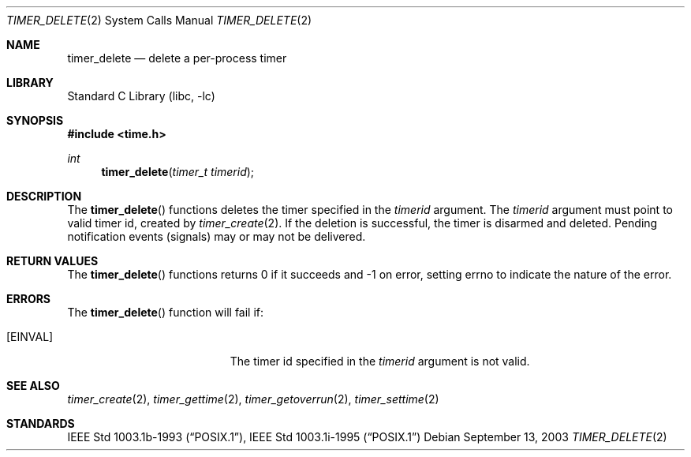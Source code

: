 .\"	$NetBSD: timer_delete.2,v 1.1 2003/09/13 22:22:30 christos Exp $
.\"
.\" Copyright (c) 2003 The NetBSD Foundation, Inc.
.\" All rights reserved.
.\"
.\" This code is derived from software contributed to The NetBSD Foundation
.\" by Christos Zoulas.
.\"
.\" Redistribution and use in source and binary forms, with or without
.\" modification, are permitted provided that the following conditions
.\" are met:
.\" 1. Redistributions of source code must retain the above copyright
.\"    notice, this list of conditions and the following disclaimer.
.\" 2. Redistributions in binary form must reproduce the above copyright
.\"    notice, this list of conditions and the following disclaimer in the
.\"    documentation and/or other materials provided with the distribution.
.\" 3. All advertising materials mentioning features or use of this software
.\"    must display the following acknowledgement:
.\"        This product includes software developed by the NetBSD
.\"        Foundation, Inc. and its contributors.
.\" 4. Neither the name of The NetBSD Foundation nor the names of its
.\"    contributors may be used to endorse or promote products derived
.\"    from this software without specific prior written permission.
.\"
.\" THIS SOFTWARE IS PROVIDED BY THE NETBSD FOUNDATION, INC. AND CONTRIBUTORS
.\" ``AS IS'' AND ANY EXPRESS OR IMPLIED WARRANTIES, INCLUDING, BUT NOT LIMITED
.\" TO, THE IMPLIED WARRANTIES OF MERCHANTABILITY AND FITNESS FOR A PARTICULAR
.\" PURPOSE ARE DISCLAIMED.  IN NO EVENT SHALL THE FOUNDATION OR CONTRIBUTORS
.\" BE LIABLE FOR ANY DIRECT, INDIRECT, INCIDENTAL, SPECIAL, EXEMPLARY, OR
.\" CONSEQUENTIAL DAMAGES (INCLUDING, BUT NOT LIMITED TO, PROCUREMENT OF
.\" SUBSTITUTE GOODS OR SERVICES; LOSS OF USE, DATA, OR PROFITS; OR BUSINESS
.\" INTERRUPTION) HOWEVER CAUSED AND ON ANY THEORY OF LIABILITY, WHETHER IN
.\" CONTRACT, STRICT LIABILITY, OR TORT (INCLUDING NEGLIGENCE OR OTHERWISE)
.\" ARISING IN ANY WAY OUT OF THE USE OF THIS SOFTWARE, EVEN IF ADVISED OF THE
.\" POSSIBILITY OF SUCH DAMAGE.
.\"
.Dd September 13, 2003
.Dt TIMER_DELETE 2
.Os
.Sh NAME
.Nm timer_delete
.Nd delete a per-process timer
.Sh LIBRARY
.Lb libc
.Sh SYNOPSIS
.In time.h
.Ft int
.Fn timer_delete "timer_t timerid"
.Sh DESCRIPTION
The
.Fn timer_delete
functions deletes the timer specified in the
.Ar timerid
argument. The
.Ar timerid
argument must point to valid timer id, created by
.Xr timer_create 2 .
If the deletion is successful, the timer is disarmed and deleted.
Pending notification events (signals) may or may not be delivered.
.Sh RETURN VALUES
The
.Fn timer_delete
functions returns 0 if it succeeds and -1 on error, setting errno to indicate
the nature of the error.
.Sh ERRORS
The
.Fn timer_delete
function will fail if:
.Bl -tag -width Er
.It Bq Er EINVAL
The timer id specified in the
.Ar timerid
argument is not valid.
.Sh SEE ALSO
.Xr timer_create 2 ,
.Xr timer_gettime 2 ,
.Xr timer_getoverrun 2 ,
.Xr timer_settime 2
.Sh STANDARDS
.St -p1003.1b-93 ,
.St -p1003.1i-95
